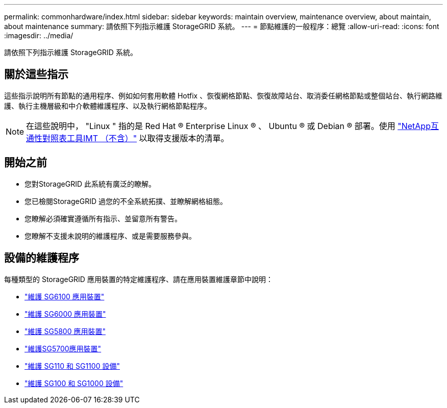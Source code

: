 ---
permalink: commonhardware/index.html 
sidebar: sidebar 
keywords: maintain overview, maintenance overview, about maintain, about maintenance 
summary: 請依照下列指示維護 StorageGRID 系統。 
---
= 節點維護的一般程序：總覽
:allow-uri-read: 
:icons: font
:imagesdir: ../media/


[role="lead"]
請依照下列指示維護 StorageGRID 系統。



== 關於這些指示

這些指示說明所有節點的通用程序、例如如何套用軟體 Hotfix 、恢復網格節點、恢復故障站台、取消委任網格節點或整個站台、執行網路維護、執行主機層級和中介軟體維護程序、以及執行網格節點程序。


NOTE: 在這些說明中， "Linux " 指的是 Red Hat ® Enterprise Linux ® 、 Ubuntu ® 或 Debian ® 部署。使用 https://imt.netapp.com/matrix/#welcome["NetApp互通性對照表工具IMT （不含）"^] 以取得支援版本的清單。



== 開始之前

* 您對StorageGRID 此系統有廣泛的瞭解。
* 您已檢閱StorageGRID 過您的不全系統拓撲、並瞭解網格組態。
* 您瞭解必須確實遵循所有指示、並留意所有警告。
* 您瞭解不支援未說明的維護程序、或是需要服務參與。




== 設備的維護程序

每種類型的 StorageGRID 應用裝置的特定維護程序、請在應用裝置維護章節中說明：

* link:../sg6100/index.html["維護 SG6100 應用裝置"]
* link:../sg6000/index.html["維護 SG6000 應用裝置"]
* link:../sg5800/index.html["維護 SG5800 應用裝置"]
* link:../sg5700/index.html["維護SG5700應用裝置"]
* link:../sg110-1100/index.html["維護 SG110 和 SG1100 設備"]
* link:../sg100-1000/index.html["維護 SG100 和 SG1000 設備"]

